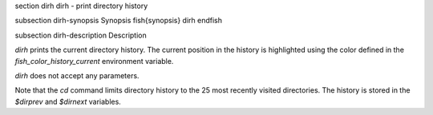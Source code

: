 \section dirh dirh - print directory history

\subsection dirh-synopsis Synopsis
\fish{synopsis}
dirh
\endfish

\subsection dirh-description Description

`dirh` prints the current directory history. The current position in the history is highlighted using the color defined in the `fish_color_history_current` environment variable.

`dirh` does not accept any parameters.

Note that the `cd` command limits directory history to the 25 most recently visited directories. The history is stored in the `$dirprev` and `$dirnext` variables.
